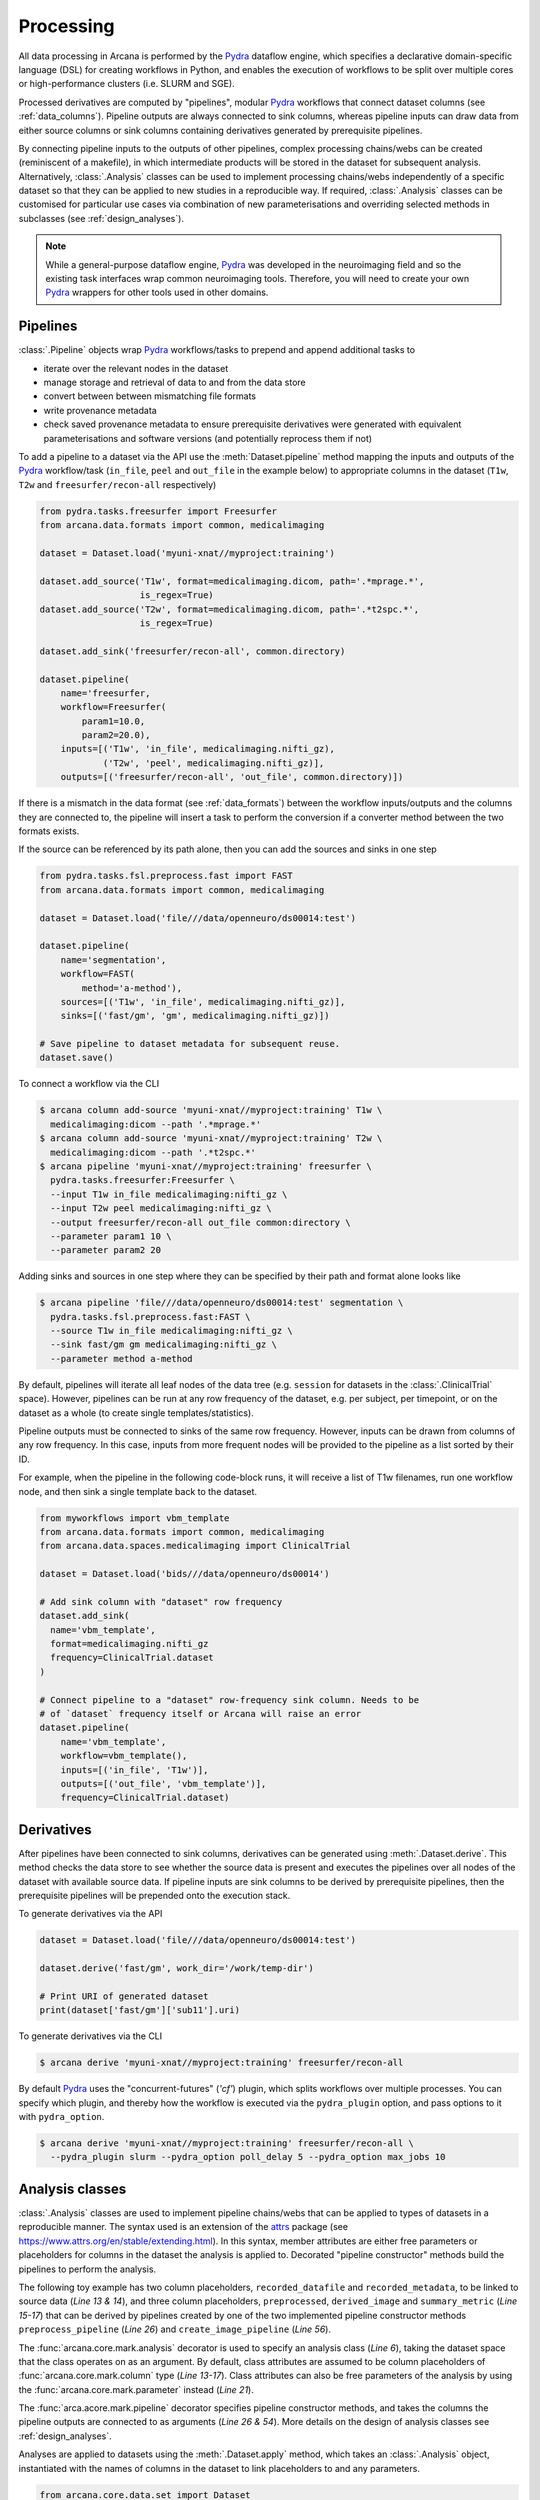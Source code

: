 Processing
==========

All data processing in Arcana is performed by the Pydra_ dataflow engine, which
specifies a declarative domain-specific language (DSL) for creating workflows
in Python, and enables the execution of workflows to be split over multiple
cores or high-performance clusters (i.e. SLURM and SGE).

Processed derivatives are computed by "pipelines", modular Pydra_ workflows
that connect dataset columns (see :ref:`data_columns`). Pipeline outputs are
always connected to sink columns, whereas pipeline inputs can draw data from either
source columns or sink columns containing derivatives generated by prerequisite
pipelines.

By connecting pipeline inputs to the outputs of other pipelines,
complex processing chains/webs can be created (reminiscent of a makefile),
in which intermediate products will be stored in the dataset for subsequent
analysis. Alternatively, :class:`.Analysis` classes can be used to implement
processing chains/webs independently of a specific dataset so that they can be applied
to new studies in a reproducible way. If required, :class:`.Analysis`
classes can be customised for particular use cases via combination of new
parameterisations and overriding selected methods in subclasses (see :ref:`design_analyses`).

.. note::

  While a general-purpose dataflow engine, Pydra_ was developed in the neuroimaging
  field and so the existing task interfaces wrap common neuroimaging tools. Therefore,
  you will need to create your own Pydra_ wrappers for other tools used in other
  domains.

Pipelines
---------

:class:`.Pipeline` objects wrap Pydra_ workflows/tasks to prepend and append
additional tasks to

* iterate over the relevant nodes in the dataset
* manage storage and retrieval of data to and from the data store
* convert between between mismatching file formats
* write provenance metadata
* check saved provenance metadata to ensure prerequisite derivatives were generated with equivalent parameterisations and software versions (and potentially reprocess them if not)

To add a pipeline to a dataset via the API use the :meth:`Dataset.pipeline` method
mapping the inputs and outputs of the Pydra_ workflow/task (``in_file``, ``peel``
and ``out_file`` in the example below) to appropriate columns in the dataset
(``T1w``, ``T2w`` and ``freesurfer/recon-all`` respectively)

.. code-block:: python

    from pydra.tasks.freesurfer import Freesurfer
    from arcana.data.formats import common, medicalimaging

    dataset = Dataset.load('myuni-xnat//myproject:training')

    dataset.add_source('T1w', format=medicalimaging.dicom, path='.*mprage.*',
                       is_regex=True)
    dataset.add_source('T2w', format=medicalimaging.dicom, path='.*t2spc.*',
                       is_regex=True)

    dataset.add_sink('freesurfer/recon-all', common.directory)

    dataset.pipeline(
        name='freesurfer,
        workflow=Freesurfer(
            param1=10.0,
            param2=20.0),
        inputs=[('T1w', 'in_file', medicalimaging.nifti_gz),
                ('T2w', 'peel', medicalimaging.nifti_gz)],
        outputs=[('freesurfer/recon-all', 'out_file', common.directory)])

If there is a mismatch in the data format (see :ref:`data_formats`) between the
workflow inputs/outputs and the columns they are connected to, the pipeline will
insert a task to perform the conversion if a converter method between the two
formats exists.

If the source can be referenced by its path alone, then you can add the sources
and sinks in one step

.. code-block:: python

    from pydra.tasks.fsl.preprocess.fast import FAST
    from arcana.data.formats import common, medicalimaging

    dataset = Dataset.load('file///data/openneuro/ds00014:test')

    dataset.pipeline(
        name='segmentation',
        workflow=FAST(
            method='a-method'),
        sources=[('T1w', 'in_file', medicalimaging.nifti_gz)],
        sinks=[('fast/gm', 'gm', medicalimaging.nifti_gz)])

    # Save pipeline to dataset metadata for subsequent reuse.
    dataset.save()


To connect a workflow via the CLI

.. code-block:: bash

    $ arcana column add-source 'myuni-xnat//myproject:training' T1w \
      medicalimaging:dicom --path '.*mprage.*'
    $ arcana column add-source 'myuni-xnat//myproject:training' T2w \
      medicalimaging:dicom --path '.*t2spc.*'
    $ arcana pipeline 'myuni-xnat//myproject:training' freesurfer \
      pydra.tasks.freesurfer:Freesurfer \
      --input T1w in_file medicalimaging:nifti_gz \
      --input T2w peel medicalimaging:nifti_gz \
      --output freesurfer/recon-all out_file common:directory \
      --parameter param1 10 \
      --parameter param2 20

Adding sinks and sources in one step where they can be specified by their
path and format alone looks like

.. code-block:: bash

    $ arcana pipeline 'file///data/openneuro/ds00014:test' segmentation \
      pydra.tasks.fsl.preprocess.fast:FAST \
      --source T1w in_file medicalimaging:nifti_gz \
      --sink fast/gm gm medicalimaging:nifti_gz \
      --parameter method a-method


By default, pipelines will iterate all leaf nodes of the data tree (e.g. ``session``
for datasets in the :class:`.ClinicalTrial` space). However, pipelines can be run
at any row frequency of the dataset, e.g. per subject, per timepoint, or on the
dataset as a whole (to create single templates/statistics).

Pipeline outputs must be connected to sinks of the same row frequency. However,
inputs can be drawn from columns of any row frequency. In this case,
inputs from more frequent nodes will be provided to the pipeline as a list
sorted by their ID. 

For example, when the pipeline in the following code-block runs, it will receive
a list of T1w filenames, run one workflow node, and then sink a single template
back to the dataset.


.. code-block:: python

    from myworkflows import vbm_template
    from arcana.data.formats import common, medicalimaging
    from arcana.data.spaces.medicalimaging import ClinicalTrial

    dataset = Dataset.load('bids///data/openneuro/ds00014')

    # Add sink column with "dataset" row frequency
    dataset.add_sink(
      name='vbm_template',
      format=medicalimaging.nifti_gz
      frequency=ClinicalTrial.dataset
    )

    # Connect pipeline to a "dataset" row-frequency sink column. Needs to be
    # of `dataset` frequency itself or Arcana will raise an error
    dataset.pipeline(
        name='vbm_template',
        workflow=vbm_template(),
        inputs=[('in_file', 'T1w')],
        outputs=[('out_file', 'vbm_template')],
        frequency=ClinicalTrial.dataset)



Derivatives
-----------

After pipelines have been connected to sink columns, derivatives can be
generated using :meth:`.Dataset.derive`. This method checks the
data store to see whether the source data is present and executes the
pipelines over all nodes of the dataset with available source data.
If pipeline inputs are sink columns to be derived by prerequisite pipelines,
then the prerequisite pipelines will be prepended onto the execution stack.

To generate derivatives via the API

.. code-block:: python

  dataset = Dataset.load('file///data/openneuro/ds00014:test')

  dataset.derive('fast/gm', work_dir='/work/temp-dir')

  # Print URI of generated dataset
  print(dataset['fast/gm']['sub11'].uri)


To generate derivatives via the CLI

.. code-block:: bash

  $ arcana derive 'myuni-xnat//myproject:training' freesurfer/recon-all


By default Pydra_ uses the "concurrent-futures" (`'cf'`) plugin, which
splits workflows over multiple processes. You can specify which plugin, and
thereby how the workflow is executed via the ``pydra_plugin`` option, and pass
options to it with ``pydra_option``.


.. code-block:: bash

  $ arcana derive 'myuni-xnat//myproject:training' freesurfer/recon-all \
    --pydra_plugin slurm --pydra_option poll_delay 5 --pydra_option max_jobs 10


Analysis classes
----------------

:class:`.Analysis` classes are used to implement pipeline chains/webs that
can be applied to types of datasets in a reproducible manner. The syntax used is
an extension of the attrs_ package (see `https://www.attrs.org/en/stable/extending.html
<https://www.attrs.org/en/stable/extending.html>`_). In this syntax, member
attributes are either free parameters or placeholders for columns in the
dataset the analysis is applied to. Decorated "pipeline constructor" methods
build the pipelines to perform the analysis.

The following toy example has two column placeholders, ``recorded_datafile``
and ``recorded_metadata``, to be linked to source data (*Line 13 & 14*), and
three column placeholders, ``preprocessed``, ``derived_image`` and
``summary_metric`` (*Line 15-17*) that can be derived by pipelines created by
one of the two implemented pipeline constructor methods ``preprocess_pipeline``
(*Line 26*) and ``create_image_pipeline`` (*Line 56*).

The :func:`arcana.core.mark.analysis` decorator is used to specify an
analysis class (*Line 6*), taking the dataset space that the class operates on
as an argument. By default, class attributes are assumed to be
column placeholders of :func:`arcana.core.mark.column` type (*Line 13-17*).
Class attributes can also be free parameters of the analysis by using the
:func:`arcana.core.mark.parameter` instead (*Line 21*).

The :func:`arca.acore.mark.pipeline` decorator specifies pipeline constructor
methods, and takes the columns the pipeline outputs are connected to as arguments
(*Line 26 & 54*). More details on the design of analysis classes see
:ref:`design_analyses`.

.. code-block:: python
  :linenos:

  from pydra.tasks.example import Preprocess, ExtractFromJson, MakeImage
  from arcana.core.mark import analysis, pipeline, parameter
  from arcana.data.spaces.example import ExampleDataSpace
  from arcana.data.formats.common import ZippedDir, Directory, Json, Png, Gif


  @analysis(ExampleDataSpace)
  class ExampleAnalysis():

      # Define the columns for the dataset along with their formats.
      # The `column` decorator can be used to specify additional options but
      # is not required by default. The data formats specify the format
      # that the column data will be stored in
      recorded_datafile: ZippedDir  # Not derived by a pipeline, should be linked to existing dataset column
      recorded_metadata: Json  # "     "     "     "
      preprocessed: ZippedDir  # Derived by 'preprocess_pipeline' pipeline
      derived_image: Png  # Derived by 'create_image_pipeline' pipeline
      summary_metric: float  # Derived by 'create_image_pipeline' pipeline

      # Define an analysis-wide parameter that can be used in multiple
      # pipelines/tasks
      contrast: float = parameter(default=0.5)

      # Define a "pipeline constructor method" to generate the 'preprocessed'
      # derivative. Arcana automagically maps column names to arguments of the
      # constructor methods.
      @pipeline(preprocessed)
      def preprocess_pipeline(
              self,
              pipeline,
              recorded_datafile: Directory,  # Automatic conversion from stored Zip format before pipeline is run
              recorded_metadata):  # Format/datatype is the same as class definition so can be omitted

          # A simple task to extract the "temperature" field from a JSON
          # metadata
          pipeline.add(
              name='extract_metadata',
              ExtractFromJson(
                  in_file=recorded_metadata,
                  field='temperature'))

          # Add tasks to the pipeline using Pydra workflow syntax
          pipeline.add(
              name='preprocess',
              task=Task1(
                in_file=recorded_datafile,
                temperature=pipeline.extract_metadata.lzout.out_field))

          # Map the output of the pipeline to the "preprocessed" column.
          pipeline.set_output(
              ('preprocessed', pipeline.preprocess.lzout.out_file))
      
      # The 'create_image' pipeline derives two columns 'derived_image' and
      # 'summary_metric'
      @pipeline(derived_image,
                summary_metric)
      def create_image_pipeline(
              self,
              pipeline,
              preprocessed: Directory,  # Automatic conversion from stored Zip format before pipeline is run
              contrast: float):  # Parameters are also automagically mapped to method args
        
          # Add a task that creates an image from the preprocessed data, using
          # the 'contrast' parameter
          pipeline.add(
              name="create_image",
              task=MakeImage(
                in_file=preprocessed,
                contrast=contrast))

          # Since the specified output format of derived image ('Gif') differs
          # from that specified for the column ('Png'), an automatic conversion
          # setp will be performed before it is stored.
          pipeline.set_output(
             ('derived_image', pipeline.create_image.lzout.out_file, Gif),
             ('summary_metric', pipeline.create_image.lzout.summary))

Analyses are applied to datasets using the :meth:`.Dataset.apply` method, which
takes an :class:`.Analysis` object, instantiated with the names of columns in
the dataset to link placeholders to and any parameters.

.. code-block:: python

  from arcana.core.data.set import Dataset
  from arcana.data.formats.common import Yaml
  from arcana.analyses.example import ExampleAnalysis

  a_dataset = Dataset.load('file///data/a-dataset')

  dataset.add_source(
    name='datafile',
    path='a-long-arbitrary-name',
    format=ZippedDir)

  dataset.add_source(
    name='metadata',
    path='another-long-arbitrary-name',
    format=Yaml)  # The format the data is in the dataset, will be automatically converted

  dataset.apply(
      ExampleAnalysis(
        recorded_datafile='datafile',
        recorded_metadata='metadata',
        contrast=0.75))

  # Derive the summary metric column. Will first run the `preprocess_pipeline`
  # to generate `preprocessed` before running the `create_image_pipeline`
  dataset.derive('summary_metric')

To apply an analysis via the command-line

.. code-block:: bash

  $ arcana apply 'file///data/a-dataset' example:ExampleAnalysis \
    --link recorded_datafile datafile \ 
    --link recorded_metadata metadata \
    --parameter contrast 0.75
  $ arcana derive 'file///data/a-dataset' summary_metric

To list the derivatives that can be derived from a dataset once you have
applied an analysis class you can use the ``menu`` command

.. code-block:: bash

  $ arcana menu 'file///data/a-dataset'

  Derivatives
  -----------
  recorded_datafile (ZippedDir)
  recorded_metadata (Json)
  preprocessed (ZippedDir)
  derived_image (Png)
  summary_metric (float)

  Parameters
  ----------
  contrast (float) - default: 0.5


Provenance
----------

Provenance metadata is saved alongside derivatives in the data store. The
metadata includes:

* MD5 Checksums of all pipeline inputs and outputs
* Full workflow graph with connections between, and parameterisations of, Pydra tasks
* Container image tags for tasks that ran inside containers
* Python dependencies and versions used.

How these provenance metadata are stored will depend on the type data store,
but often it will be stored in a JSON file. For example, a provenance JSON file
would look like

.. code-block:: javascript

  {
    "store": {
      "type": "xnat",
      "location": "https://central.xnat.org"
    },
    "dataset": {
      "id": "MYPROJECT",
      "name": "training"
    },
    "checksums": {
      "inputs": {
        // MD5 Checksums for all files in the file group. "." refers to the
        // "primary file" in the file group.
        "T1w_reg_dwi": {
          ".": "4838470888DBBEADEAD91089DD4DFC55",
          "json": "7500099D8BE29EF9057D6DE5D515DFFE"
        },
        "T2w_reg_dwi": {
          ".": "4838470888DBBEADEAD91089DD4DFC55",
          "json": "5625E881E32AE6415E7E9AF9AEC59FD6"
        },
        "dwi_fod": {
          ".": "92EF19B942DD019BF8D32A2CE2A3652F"
        }
      },
      "outputs": {
        "wm_tracks": {
          ".": "D30073044A7B1239EFF753C85BC1C5B3"
        }
      }
    },
    "pipeline": {
      "name": "anatomically_constrained_tractography",
      // List all tasks in the pipeline and the inputs to them. 
      "tasks": [
        {
          "name": "5ttgen",
          "task": {
            "module": "pydra.tasks.mrtrix3.preprocess",
            "name": "FiveTissueTypes",
            "package": "pydra-mrtrix",
            "version": "0.1.1"
          }
          "inputs": {
            "in_file": {
              "field": "T1w_reg_dwi"
            }
            "t2": {
              "field": "T1w_reg_dwi"
            }
            "sgm_amyg_hipp": true
          },
          "image": {
            "type": "docker",
            "tag": "mrtrix3/mrtrix3"
          }
        },
        {
          "name": "tckgen",
          "task": {
            "module": "pydra.tasks.mrtrix3.tractography",
            "name": "TrackGen",
            "package": "pydra-mrtrix",
            "version": "0.1.1"
          }
          "inputs": {
            "in_file": {
              "field": "dwi_fod"
            },
            "act": {
              "task": "5ttgen",
              "field": "out_file"
            },
            "select": 100000000,
          },
          "image": {
            "type": "docker",
            "tag": "mrtrix3/mrtrix3"
          }
        }
      ],
      "outputs": {
        "wm_tracks": {
          "task": "tckgen",
          "field": "out_file"
        }
      }
    }
  }


Before derivatives are generated, provenance metadata of prerequisite
derivatives (i.e. inputs of the pipeline and prerequisite pipelines, etc...)
are checked to see if there have been any alterations to the configuration of
the pipelines that generated them. If so, any affected nodes will not be
processed, and a warning will be generated. Previously generated derivatives
can be reprocessed by setting the ``reprocess`` when calling :meth:`.Dataset.derive`

.. code-block:: python

  dataset.derive('fast/gm', reprocess=True)

or 

.. code-block:: bash

  $ arcana derive 'myuni-xnat//myproject:training' freesurfer/recon-all  --reprocess


To ingore differences between pipeline configurations you can use the :meth:`.Dataset.ignore`
method

.. code-block:: python

  dataset.ignore('freesurfer_pipeline', ('freesurfer_task', 'num_iterations', 3))

or via the CLI

.. code-block:: bash

  $ arcana ignore 'myuni-xnat//myproject:training' freesurfer --param freesurfer_task num_iterations 3



.. _Pydra: http://pydra.readthedocs.io
.. _attrs: https://www.attrs.org/en/stable/
.. _dataclasses: https://docs.python.org/3/library/dataclasses.html